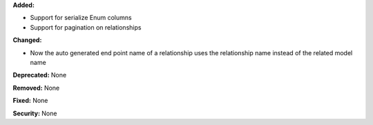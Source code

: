 **Added:**

* Support for serialize Enum columns
* Support for pagination on relationships

**Changed:**

* Now the auto generated end point name of a relationship uses the relationship name instead of the related model name

**Deprecated:** None

**Removed:** None

**Fixed:** None

**Security:** None
